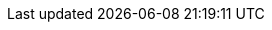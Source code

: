 
ifdef::iISV[]
=== Workloads

Preparation(s)::
FixMe - For each ...

* Item 1
ifdef::RC[]
endif::RC[]

endif::iISV[]
